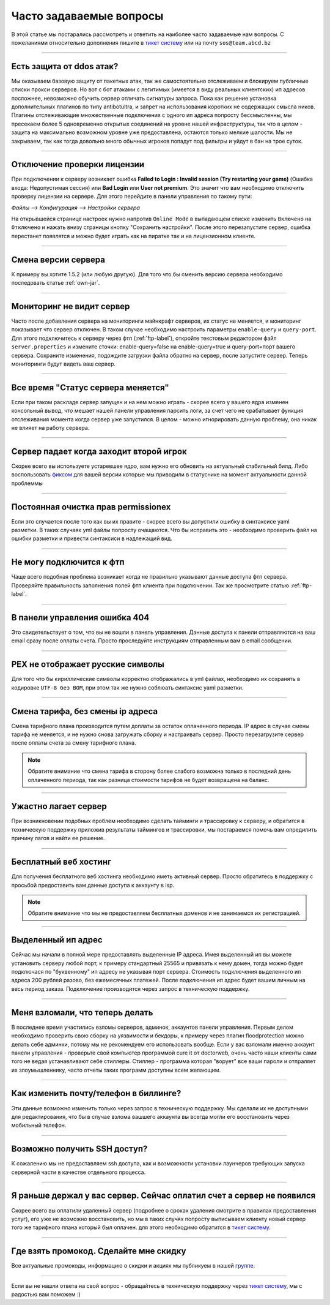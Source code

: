 Часто задаваемые вопросы
========================
В этой статье мы постарались рассмотреть и ответить на наиболее часто задаваемые нам вопросы. С пожеланиями относительно дополнения пишите в `тикет систему <https://gamehost.abcd.bz/billing/submitticket.php?step=2&deptid=1/>`_ или на почту ``sos@team.abcd.bz``

--------------------

Есть защита от ddos атак?
"""""""""""""""""""""""""
Мы оказываем базовую защиту от пакетных атак, так же самостоятельно отслеживаем и блокируем публичные списки прокси серверов. Но вот с бот атаками с легитимых (имеется в виду реальных клиентских) ип адресов посложнее, невозможно обучить сервер отличать сигнатуры запроса. Пока как решение установка дополнительных плагинов по типу antibotultra, и запрет на использования коротких не содержащих смысла ников. Плагины отслеживающие множественные подключения с одного ип адреса попросту бессмысленны, мы пресекаем более 5 одновременно открытых соединений на уровне нашей инфраструктуры, так что в целом - защита на максимально возможном уровне уже предоставлена, остаются только мелкие шалости. Мы не закрываем, так как тогда довольно много обычных игроков попадут под фильтры и уйдут в бан на трое суток.

--------------------

Отключение проверки лицензии
""""""""""""""""""""""""""""
При подключении к серверу возникает ошибка **Failed to Login : Invalid session (Try restarting your game)** (Ошибка входа: Недопустимая сессия) или **Bad Login** или **User not premium**. Это значит что вам необходимо отключить проверку лицензии на сервере. Для этого перейдите в панели управления по такому пути: 

`Файлы --> Конфигурация --> Настройки сервера`

На открывшейся странице настроек нужно напротив ``Online Mode`` в выпадающем списке изменить ``Включено`` на ``Отключено`` и нажать внизу страницы кнопку "Сохранить настройки". После этого перезапустите сервер, ошибка перестанет появлятся и можно будет играть как на пиратке так и на лицензионном клиенте.

--------------------

Смена версии сервера
""""""""""""""""""""
К примеру вы хотите 1.5.2 (или любую другую). Для того что бы сменить версию сервера необходимо последовать статье :ref:`own-jar`.

--------------------

Мониторинг не видит сервер
""""""""""""""""""""""""""
Часто после добавления сервера на мониторинги майнкрафт серверов, их статус не меняется, и мониторинг показывает что сервер отключен. В таком случае необходимо настроить параметры ``enable-query`` и ``query-port``. Для этого подключитесь к серверу через фтп (:ref:`ftp-label`), откройте текстовым редактором файл ``server.properties`` и измените сточки: enable-query=false на enable-query=true и query-port=порт вашего сервера. Сохраните изменения, подождите загрузки файла обратно на сервер, после запустите сервер. Теперь мониторинги будут видеть ваш сервер. 

--------------------

Все время "Статус сервера меняется"
"""""""""""""""""""""""""""""""""""
Если при таком раскладе сервер запущен и на нем можно играть - скорее всего у вашего ядра изменен консольный вывод, что мешает нашей панели управления парсить логи, за счет чего не срабатывает функция отслеживания момента когда сервер уже запустился. В целом - можно игнорировать данную проблему, она никак не влияет на работу сервера. 

--------------------

Сервер падает когда заходит второй игрок
""""""""""""""""""""""""""""""""""""""""
Скорее всего вы используете устаревшее ядро, вам нужно его обновить на актуальный стабильный билд. Либо воспользовать `фиксом <http://status.gamehost.abcd.bz/post/80815754463/spigot>`_ для вашей версии которые мы приводили в статуснике на момент актуальности данной проблеммы

--------------------

Постоянная очистка прав permissionex
"""""""""""""""""""""""""""""""
Если это случается после того как вы их правите - скорее всего вы допустили ошибку в синтаксисе yaml разметки. В таких случаях yml файлы попросту очащаются. 
Что бы исправить это - необходимо проверить файл на ошибки разметки и привести синтаксиси в надлежащий вид.

--------------------

Не могу подключится к фтп
"""""""""""""""""""""""""
Чаще всего подобная проблема возникает когда не правильно указывают данные доступа фтп сервера. Проверяйте правильность заполнения полей фтп клиента при подключении. Так же просмотрите статью :ref:`ftp-label`.

--------------------

В панели управления ошибка 404
""""""""""""""""""""""""""""""
Это свидетельствует о том, что вы не вошли в панель управления. Данные доступа к панели отправляются на ваш email сразу после оплаты счета. Просто проследуйте инструкциям отправленным вам в email сообщении.

--------------------

PEX не отображает русские символы
"""""""""""""""""""""""""""""""""
Для того что бы кириллические символы корректно отображались в yml файлах, необходимо их сохранять в кодировке ``UTF-8 без BOM``, при этом так же нужно соблюать синтаксис yaml разметки. 

--------------------

Смена тарифа, без смены ip адреса
"""""""""""""""""""""""""""""""""
Смена тарифного плана производится путем доплаты за остаток оплаченного периода. IP адрес в случае смены тарифа не меняется, и не нужно снова загружать сборку и настраивать сервер. Просто перезагрузите сервер после оплаты счета за смену тарифного плана.

.. note:: Обратите внимание что смена тарифа в сторону более слабого возможна только в последний день оплаченного периода, так как разница стоимости тарифов не будет возвращена на баланс.
--------------------

Ужастно лагает сервер
""""""""""""""""""""
При возникновении подобных проблем необходимо сделать тайминги и трассировку к серверу, и обратится в техническую поддержку приложив результаты таймингов и трассировки, мы постараемся помочь вам опредилить причину лагов и найти ее решение. 

--------------------

Бесплатный веб хостинг
""""""""""""""""""""""
Для получения бесплатного веб хостинга необходимо иметь активный сервер. Просто обратитесь в поддержку с просьбой предоставить вам данные доступа к аккаунту в isp. 

.. note:: Обратите внимание что мы не предоставляем бесплатных доменов и не занимаемся их регистрацией.

--------------------

Выделенный ип адрес
"""""""""""""""""""
Сейчас мы начали в полной мере предоставлять выделенные IP адреса. Имея выделенный ип вы можете установить серверу любой порт, к примеру стандартный 25565 и привязать к нему домен, тогда можно будет подключася по "буквенному" ип адресу не указывая порт сервера. Стоимость подключения выделенного ип адреса 200 рублей разово, без ежемесячных платежей. После подключения ип адрес будет вашим личным на весь период заказа. Подключение производится через запрос в техническую поддержку.

--------------------

Меня взломали, что теперь делать
""""""""""""""""""""""""""""""""
В последнее время участились взломы серверов, админок, аккаунтов панели управления. Первым делом необходимо проверить свою сборку на уязвимости и бекдоры, к примеру через плагин floodprotection можно делать себе админки, потому мы не рекомендуем его использовать вообще. Если у вас взломали именно аккаунт панели управления -  проверьте свой компьютер программой cure it от doctorweb, очень часто наши клиенты сами того не ведая устанавливают себе стиллеры. Стиллер - программа которая "ворует" все ваши пароли и отпраляет их злоумышленнику, часто отчеты таких программ доступны всем желающим. 

--------------------

Как изменить почту/телефон в биллинге?
""""""""""""""""""""""""""""""""""""""
Эти данные возможно изменить только через запрос в техническую поддержку. Мы сделали их не доступными для редактирования, что бы в случае взлома вашшего аккаунта вы всегда могли его восстановить через мобильный телефон. 

--------------------

Возможно получить SSH доступ?
"""""""""""""""""""""""""""""
К сожалению мы не предоставляем ssh доступа, как и возможности установки лаунчеров требующих запуска серверной части в качестве отдельного процесса.

--------------------

Я раньше держал у вас сервер. Сейчас оплатил счет а сервер не появился
""""""""""""""""""""""""""""""""""""""""""""""""""""""""""""""""""""""
Скорее всего вы оплатили удаленный сервер (подробнее о сроках удаления смотрите в правилах предоставления услуг), его уже не возможно восстановить, но мы в таких случях попросту выписываем клиенту новый сервер того же тарифного плана который был оплачен. для этого необходимо обратится в `тикет систему <https://gamehost.abcd.bz/billing/submitticket.php?step=2&deptid=1/>`_.

--------------------

Где взять промокод. Сделайте мне скидку
"""""""""""""""""""""""""""""""""""""""
Все актуальные промокоды, информацию о скидки и акциях мы публикуем в нашей `группе <http://vk.com/gamehost.abcd>`_.

--------------------

Если вы не нашли ответа на свой вопрос - обращайтесь в техническую поддержку через `тикет систему <https://gamehost.abcd.bz/billing/submitticket.php?step=2&deptid=1/>`_, мы с радостью вам поможем :)
